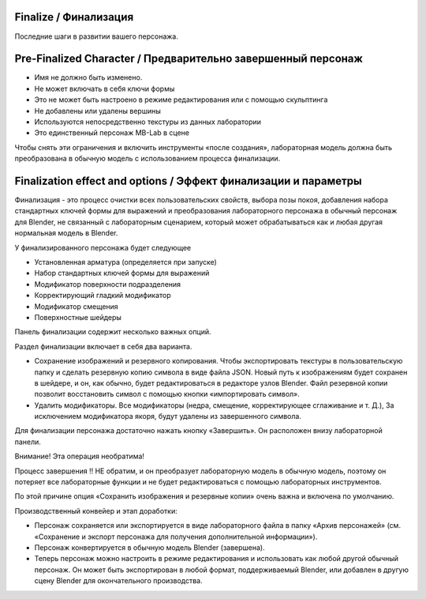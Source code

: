 ========
Finalize / Финализация
========

Последние шаги в развитии вашего персонажа.

=======================
Pre-Finalized Character / Предварительно завершенный персонаж
=======================

* Имя не должно быть изменено.
* Не может включать в себя ключи формы
* Это не может быть настроено в режиме редактирования или с помощью скульптинга
* Не добавлены или удалены вершины
* Используются непосредственно текстуры из данных лаборатории 
* Это единственный персонаж MB-Lab в сцене

Чтобы снять эти ограничения и включить инструменты «после создания», лабораторная модель должна быть преобразована в обычную модель с использованием процесса финализации.

===============================
Finalization effect and options / Эффект финализации и параметры
===============================

Финализация - это процесс очистки всех пользовательских свойств, выбора позы покоя, добавления набора стандартных ключей формы для выражений и преобразования лабораторного персонажа в обычный персонаж для Blender, не связанный с лабораторным сценарием, который может обрабатываться как и любая другая нормальная модель в Blender.

У финализированного персонажа будет следующее

* Установленная арматура (определяется при запуске)
* Набор стандартных ключей формы для выражений
* Модификатор поверхности подразделения
* Корректирующий гладкий модификатор
* Модификатор смещения
* Поверхностные шейдеры

Панель финализации содержит несколько важных опций.

.. image:: images/finalize_01.png

Раздел финализации включает в себя два варианта.

* Сохранение изображений и резервного копирования. Чтобы экспортировать текстуры в пользовательскую папку и сделать резервную копию символа в виде файла JSON. Новый путь к изображениям будет сохранен в шейдере, и он, как обычно, будет редактироваться в редакторе узлов Blender. Файл резервной копии позволит восстановить символ с помощью кнопки «импортировать символ».
* Удалить модификаторы. Все модификаторы (недра, смещение, корректирующее сглаживание и т. Д.), За исключением модификатора якоря, будут удалены из завершенного символа.

Для финализации персонажа достаточно нажать кнопку «Завершить». Он расположен внизу лабораторной панели.

Внимание! Эта операция необратима!

Процесс завершения !! НЕ обратим, и он преобразует лабораторную модель в обычную модель, поэтому он потеряет все лабораторные функции и не будет редактироваться с помощью лабораторных инструментов.

По этой причине опция «Сохранить изображения и резервные копии» очень важна и включена по умолчанию.

Производственный конвейер и этап доработки:

* Персонаж сохраняется или экспортируется в виде лабораторного файла в папку «Архив персонажей» (см. «Сохранение и экспорт персонажа для получения дополнительной информации»).
* Персонаж конвертируется в обычную модель Blender (завершена).
* Теперь персонаж можно настроить в режиме редактирования и использовать как любой другой обычный персонаж. Он может быть экспортирован в любой формат, поддерживаемый Blender, или добавлен в другую сцену Blender для окончательного производства.
